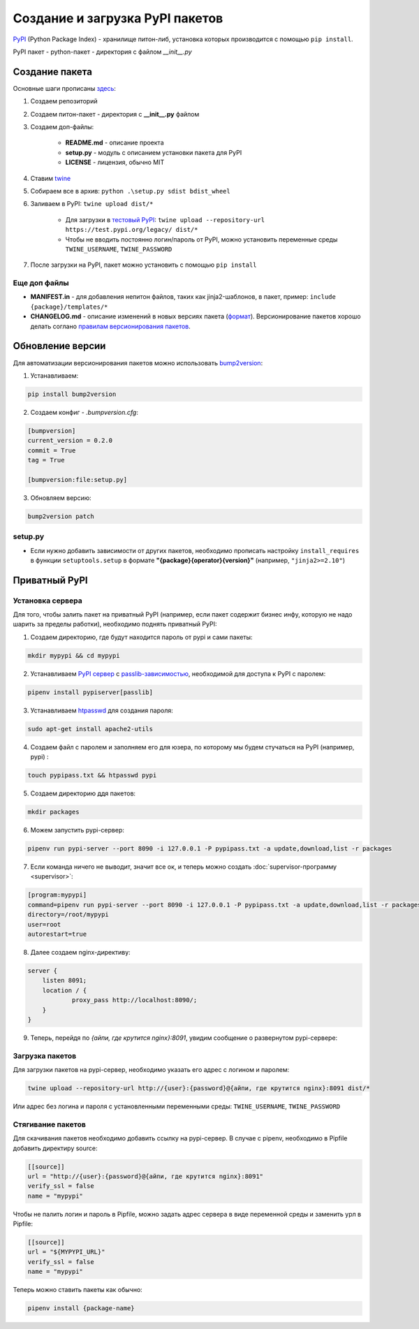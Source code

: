Создание и загрузка PyPI пакетов
############################################

`PyPI`_ (Python Package Index) - хранилище питон-либ, установка которых производится с помощью ``pip install``.

PyPI пакет - python-пакет - директория с файлом `__init__.py`

Создание пакета
***************

Основные шаги прописаны `здесь`_:

1. Создаем репозиторий

2. Создаем питон-пакет - директория с **__init__.py** файлом

3. Создаем доп-файлы:

    - **README.md** - описание проекта
    - **setup.py** - модуль с описанием установки пакета для PyPI
    - **LICENSE** - лицензия, обычно MIT

4. Ставим `twine`_

5. Собираем все в архив: ``python .\setup.py sdist bdist_wheel``

6. Заливаем в PyPI: ``twine upload dist/*``

    - Для загрузки в `тестовый PyPI`_: ``twine upload --repository-url https://test.pypi.org/legacy/ dist/*``
    - Чтобы не вводить постоянно логин/пароль от PyPI, можно установить переменные среды ``TWINE_USERNAME``, ``TWINE_PASSWORD``

7. После загрузки на PyPI, пакет можно установить с помощью ``pip install``

Еще доп файлы
==============

- **MANIFEST.in** - для добавления непитон файлов, таких как jinja2-шаблонов, в пакет, пример: ``include {package}/templates/*``

- **CHANGELOG.md** - описание изменений в новых версиях пакета (`формат <https://keepachangelog.com/en/1.0.0/>`_). Версионирование пакетов хорошо делать соглано `правилам версионирования пакетов`_.


Обновление версии
*****************

Для автоматизации версионирования пакетов можно использовать `bump2version <https://github.com/c4urself/bump2version>`_:

1. Устанавливаем:

.. code-block:: shell

    pip install bump2version

2. Создаем конфиг - `.bumpversion.cfg`:

.. code-block:: ini

    [bumpversion]
    current_version = 0.2.0
    commit = True
    tag = True

    [bumpversion:file:setup.py]

3. Обновляем версию:

.. code-block:: shell

    bump2version patch

setup.py
========

- Если нужно добавить зависимости от других пакетов, необходимо прописать настройку ``install_requires`` в функции ``setuptools.setup`` в формате **"{package}{operator}{version}"** (например, ``"jinja2>=2.10"``)



Приватный PyPI
**************************


Установка сервера
=========================

Для того, чтобы залить пакет на приватный PyPI (например, если пакет содержит бизнес инфу, которую не надо шарить за пределы работки),
необходимо поднять приватный PyPI:

1. Создаем директорию, где будут находится пароль от pypi и сами пакеты:

.. code-block:: shell

    mkdir mypypi && cd mypypi

2. Устанавливаем `PyPI сервер`_ с `passlib-зависимостью`_, необходимой для доступа к PyPI с паролем:


.. code-block:: shell

    pipenv install pypiserver[passlib]

3. Устанавливаем `htpasswd`_ для создания пароля:

.. code-block:: shell

    sudo apt-get install apache2-utils

4. Создаем файл с паролем и заполняем его для юзера, по которому мы будем стучаться на PyPI (например, pypi) :

.. code-block:: shell

    touch pypipass.txt && htpasswd pypi

5. Создаем директорию ддя пакетов:

.. code-block:: shell

    mkdir packages

6. Можем запустить pypi-сервер:

.. code-block:: shell

    pipenv run pypi-server --port 8090 -i 127.0.0.1 -P pypipass.txt -a update,download,list -r packages

7. Если команда ничего не выводит, значит все ок, и теперь можно создать :doc:`supervisor-программу <supervisor>`:

.. code-block:: ini

    [program:mypypi]
    command=pipenv run pypi-server --port 8090 -i 127.0.0.1 -P pypipass.txt -a update,download,list -r packages
    directory=/root/mypypi
    user=root
    autorestart=true

8. Далее создаем nginx-директиву:

.. code-block:: nginx

    server {
        listen 8091;
        location / {
                proxy_pass http://localhost:8090/;
        }
    }

9.  Теперь, перейдя по `{айпи, где крутится nginx}:8091`, увидим сообщение о развернутом pypi-сервере:

.. image:: https://raw.githubusercontent.com/potykion/py_poc_toolbox/master/_static/pypi.PNG

Загрузка пакетов
====================

Для загрузки пакетов на pypi-сервер, необходимо указать его адрес с логином и паролем:

.. code-block:: shell

    twine upload --repository-url http://{user}:{password}@{айпи, где крутится nginx}:8091 dist/*

Или адрес без логина и пароля с установленными переменными среды: ``TWINE_USERNAME``, ``TWINE_PASSWORD``

Стягивание пакетов
====================

Для скачивания пакетов необходимо добавить ссылку на pypi-сервер. В случае с pipenv, необходимо в Pipfile добавить директиру source:

.. code-block:: toml

    [[source]]
    url = "http://{user}:{password}@{айпи, где крутится nginx}:8091"
    verify_ssl = false
    name = "mypypi"


Чтобы не палить логин и пароль в Pipfile, можно задать адрес сервера в виде переменной среды и заменить урл в Pipfile:

.. code-block:: toml

    [[source]]
    url = "${MYPYPI_URL}"
    verify_ssl = false
    name = "mypypi"

Теперь можно ставить пакеты как обычно:

.. code-block:: shell

    pipenv install {package-name}


.. _PyPI: https://pypi.org
.. _здесь: https://packaging.python.org/tutorials/packaging-projects/
.. _twine: https://github.com/pypa/twine
.. _тестовый PyPI: https://test.pypi.org
.. _правилам версионирования пакетов: https://semver.org
.. _PyPI сервер: https://github.com/pypiserver/pypiserver
.. _passlib-зависимостью: https://passlib.readthedocs.io/en/stable/
.. _htpasswd: https://httpd.apache.org/docs/2.4/en/programs/htpasswd.html
